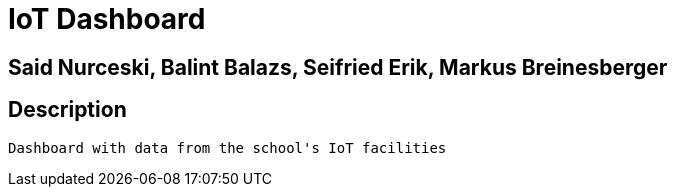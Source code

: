 = IoT Dashboard

== Said Nurceski, Balint Balazs, Seifried Erik, Markus Breinesberger

== Description
 Dashboard with data from the school's IoT facilities
